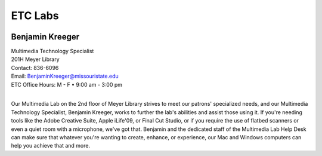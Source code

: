 ================
ETC Labs
================

.. image:: static/images/photos/Web-BenK.jpg
   :class: left
   :width: 100

Benjamin Kreeger
================
| Multimedia Technology Specialist
| 201H Meyer Library
| Contact: 836-6096
| Email: BenjaminKreeger@missouristate.edu
| ETC Office Hours: M - F • 9:00 am - 3:00 pm
|

Our Multimedia Lab on the 2nd floor of Meyer Library strives to meet our patrons' specialized needs, and our Multimedia Technology Specialist, Benjamin Kreeger, works to further the lab's abilities and assist those using it.  If you're needing tools like the Adobe Creative Suite, Apple iLife'09, or Final Cut Studio, or if you require the use of flatbed scanners or even a quiet room with a microphone, we've got that.  Benjamin and the dedicated staff of the Multimedia Lab Help Desk can make sure that whatever you're wanting to create, enhance, or experience, our Mac and Windows computers can help you achieve that and more.